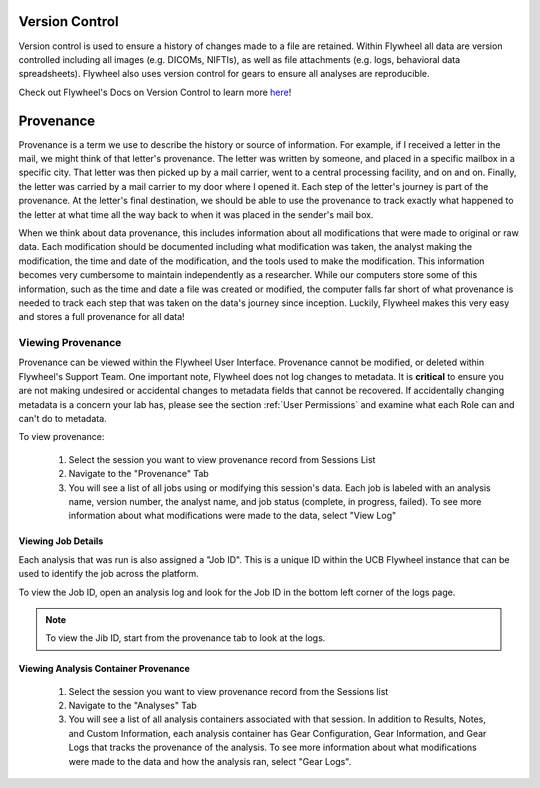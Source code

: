 .. _version_control:

Version Control
===============
Version control is used to ensure a history of changes made to a file are retained. Within Flywheel all data are version controlled including all images (e.g. DICOMs, NIFTIs), as well as file attachments (e.g. logs, behavioral data spreadsheets). Flywheel also uses version control for gears to ensure all analyses are reproducible.

Check out Flywheel's Docs on Version Control to learn more `here <https://docs.flywheel.io/hc/en-us/articles/360061207134-File-versioning>`_!

Provenance
============
Provenance is a term we use to describe the history or source of information. For example, if I received a letter in the mail, we might think of that letter's provenance. The letter was written by someone, and placed in a specific mailbox in a specific city. That letter was then picked up by a mail carrier, went to a central processing facility, and on and on. Finally, the letter was carried by a mail carrier to my door where I opened it. Each step of the letter's journey is part of the provenance. At the letter's final destination, we should be able to use the provenance to track exactly what happened to the letter at what time all the way back to when it was placed in the sender's mail box.

When we think about data provenance, this includes information about all modifications that were made to original or raw data. Each modification should be documented including what modification was taken, the analyst making the modification, the time and date of the modification, and the tools used to make the modification. This information becomes very cumbersome to maintain independently as a researcher. While our computers store some of this information, such as the time and date a file was created or modified, the computer falls far short of what provenance is needed to track each step that was taken on the data's journey since inception. Luckily, Flywheel makes this very easy and stores a full provenance for all data!

Viewing Provenance
********************
Provenance can be viewed within the Flywheel User Interface. Provenance cannot be modified, or deleted within Flywheel's Support Team. One important note, Flywheel does not log changes to metadata. It is **critical** to ensure you are not making undesired or accidental changes to metadata fields that cannot be recovered. If accidentally changing metadata is a concern your lab has, please see the section :ref:`User Permissions` and examine what each Role can and can't do to metadata.

To view provenance:

    1. Select the session you want to view provenance record from Sessions List
    2. Navigate to the "Provenance" Tab
    3. You will see a list of all jobs using or modifying this session's data. Each job is labeled with an analysis name, version number, the analyst name, and job status (complete, in progress, failed). To see more information about what modifications were made to the data, select "View Log"

.. image:: imgs/version_control_and_provenance/viewing_provenance_1.png
   :alt: Where to find the Job ID.

.. _viewing_jobid:

Viewing Job Details
++++++++++++++++++++

Each analysis that was run is also assigned a "Job ID". This is a unique ID within the UCB Flywheel instance that can be used to identify the job across the platform.

To view the Job ID, open an analysis log and look for the Job ID in the bottom left corner of the logs page.

.. Note::
    To view the Jib ID, start from the provenance tab to look at the logs.

.. image:: imgs/version_control_and_provenance/viewing_jobid.png
   :alt: Where to find the Job ID.

Viewing Analysis Container Provenance
+++++++++++++++++++++++++++++++++++++
    1. Select the session you want to view provenance record from the Sessions list
    2. Navigate to the "Analyses" Tab
    3. You will see a list of all analysis containers associated with that session. In addition to Results, Notes, and Custom Information, each analysis container has Gear Configuration, Gear Information, and Gear Logs that tracks the provenance of the analysis. To see more information about what modifications were made to the data and how the analysis ran, select "Gear Logs".






